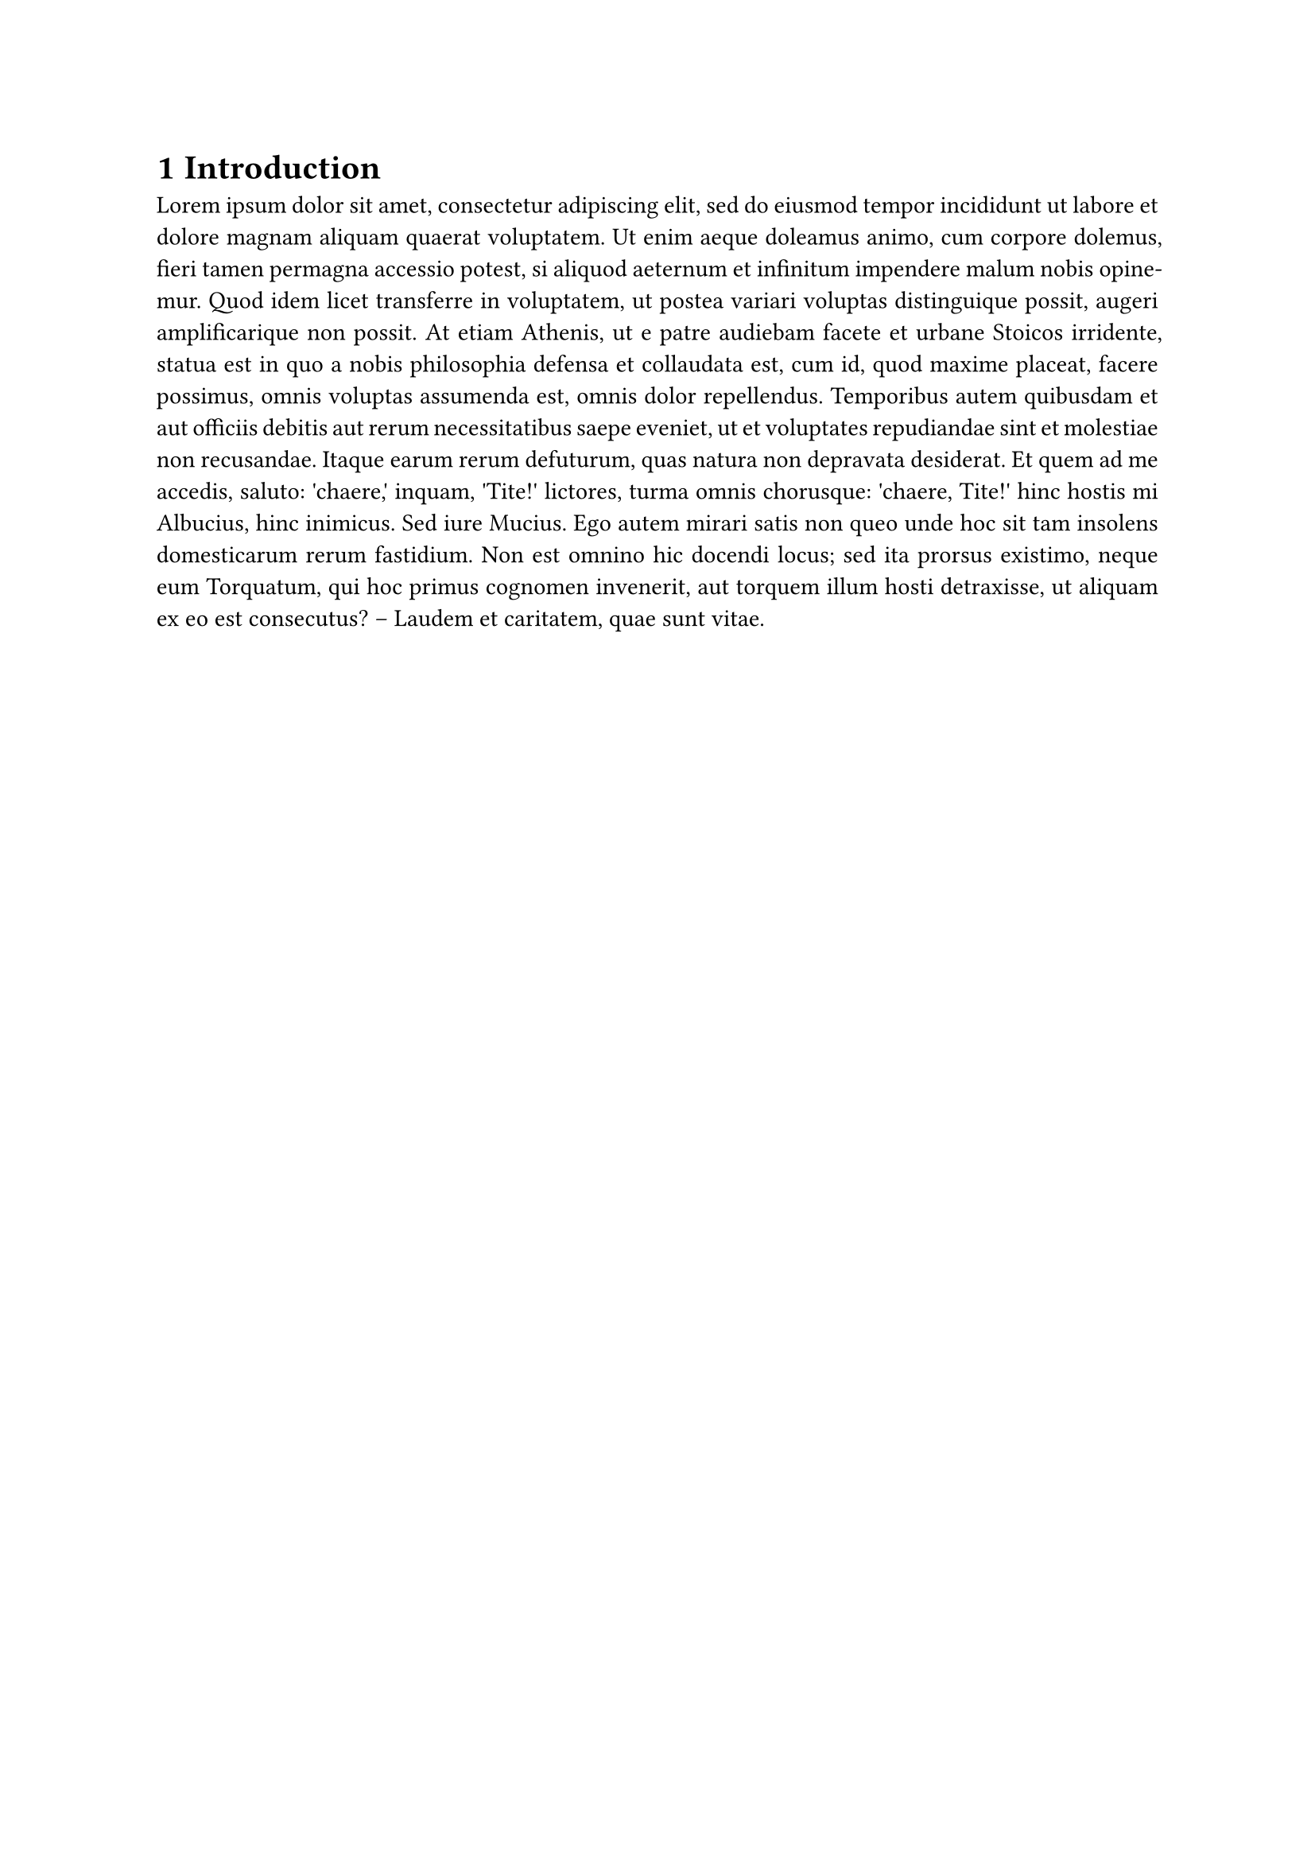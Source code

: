 #set heading(numbering: "1.1")
#show heading.where(level: 1): it => pagebreak(weak: true) + it
#set par(justify: true)

= Introduction
#lorem(200)

= Content
== First Section
#lorem(50)
== Second Section
#lorem(150)
